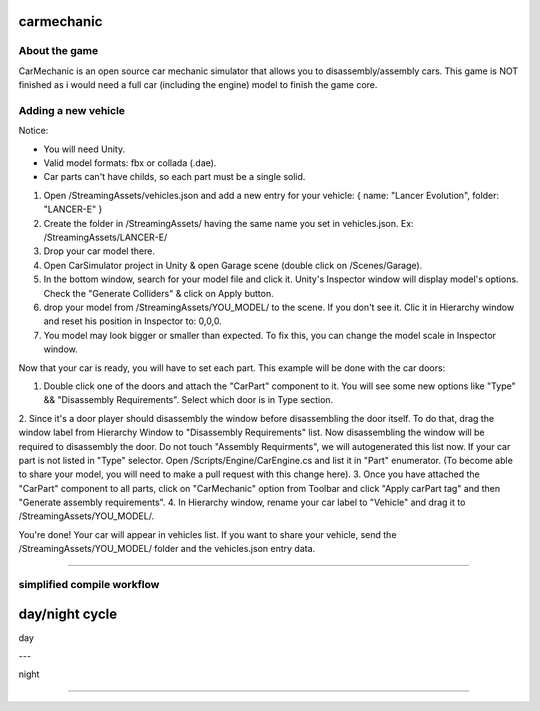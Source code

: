 ===========
carmechanic
===========

About the game
--------------

CarMechanic is an open source car mechanic simulator that allows you to disassembly/assembly cars.
This game is NOT finished as i would need a full car (including the engine) model to finish the game core.

Adding a new vehicle
--------------------

Notice:

- You will need Unity.
- Valid model formats: fbx or collada (.dae).
- Car parts can't have childs, so each part must be a single solid.
1. Open /StreamingAssets/vehicles.json and add a new entry for your vehicle: { name: "Lancer Evolution", folder: "LANCER-E" }
2. Create the folder in /StreamingAssets/ having the same name you set in vehicles.json. Ex: /StreamingAssets/LANCER-E/
3. Drop your car model there.
4. Open CarSimulator project in Unity & open Garage scene (double click on /Scenes/Garage).
5. In the bottom window, search for your model file and click it. Unity's Inspector window will display model's options. Check the "Generate Colliders" & click on Apply button.
6. drop your model from /StreamingAssets/YOU_MODEL/ to the scene. If you don't see it. Clic it in Hierarchy window and reset his position in Inspector to: 0,0,0.
7. You model may look bigger or smaller than expected. To fix this, you can change the model scale in Inspector window.

Now that your car is ready, you will have to set each part. This example will be done with the car doors:

1. Double click one of the doors and attach the "CarPart" component to it. You will see some new options like "Type" && "Disassembly Requirements". Select which door is in Type section.
2. Since it's a door player should disassembly the window before disassembling the door itself. To do that, drag the window label from Hierarchy Window to "Disassembly Requirements" list. Now disassembling the window will be required to disassembly the door. Do not touch "Assembly Requirments", we will autogenerated this list now.
If your car part is not listed in "Type" selector. Open /Scripts/Engine/CarEngine.cs and list it in "Part" enumerator. (To become able to share your model, you will need to make a pull request with this change here).
3. Once you have attached the "CarPart" component to all parts, click on "CarMechanic" option from Toolbar and click "Apply carPart tag" and then "Generate assembly requirements".
4. In Hierarchy window, rename your car label to "Vehicle" and drag it to /StreamingAssets/YOU_MODEL/.

You're done! Your car will appear in vehicles list.
If you want to share your vehicle, send the /StreamingAssets/YOU_MODEL/ folder and the vehicles.json entry data.

------------------------------

simplified compile workflow
---------------------------

.. image:: Assets/GFX/workflow.PNG
  :width: 1366
  :height: 768

===============
day/night cycle
===============

day

---

.. image:: Assets/GFX/day.PNG
  :width: 1366
  :height: 768

night

-----
  
  .. image:: Assets/GFX/night.PNG
    :width: 1366
    :height: 768